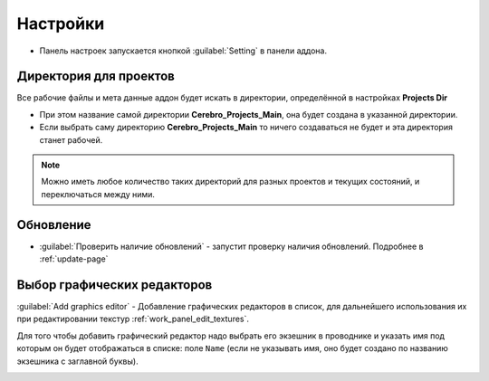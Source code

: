.. _manual-settings-page:

Настройки
=========

* Панель настроек запускается кнопкой :guilabel:`Setting` в панели аддона.

.. image:: ../_static/images/settings_button.png


.. _projects_folder_settings:

Директория для проектов
-----------------------

Все рабочие файлы и мета данные аддон будет искать в директории, определённой в настройках **Projects Dir**

.. image:: ../_static/images/projects_dir_setting.png

* При этом название самой директории **Cerebro_Projects_Main**, она будет создана в указанной директории.

* Если выбрать саму директорию **Cerebro_Projects_Main** то ничего создаваться не будет и эта директория станет рабочей.

.. note:: Можно иметь любое количество таких директорий для разных проектов и текущих состояний, и переключаться между ними.


Обновление
-----------

.. image:: ../_static/images/settings_update_addon.png

* :guilabel:`Проверить наличие обновлений` - запустит проверку наличия обновлений. Подробнее в :ref:`update-page`




Выбор графических редакторов
----------------------------

.. image:: ../_static/images/graphics_editor_setting.png

:guilabel:`Add graphics editor` - Добавление графических редакторов в список, для дальнейшего использования их при редактировании текстур :ref:`work_panel_edit_textures`.

Для того чтобы добавить графический редактор надо выбрать его экзешник в проводнике и указать имя под которым он будет отображаться в списке: поле ``Name`` (если не указывать имя, оно будет создано по названию экзешника с заглавной буквы).

.. image:: ../_static/images/selecting_graphics_editor_settings.png